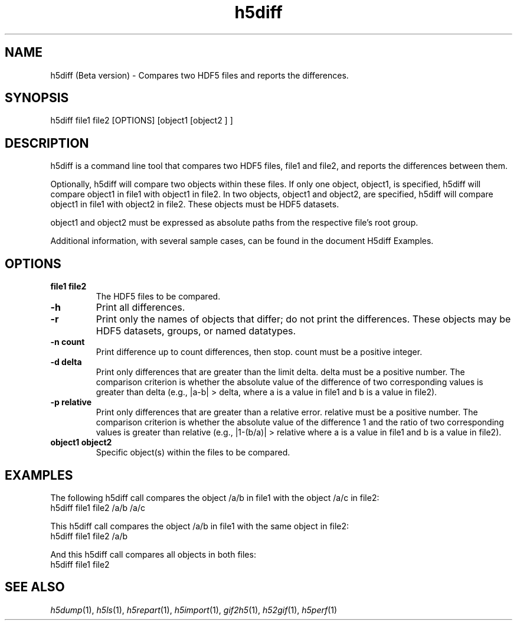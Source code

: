 .TH "h5diff" 1
.SH NAME
h5diff (Beta version) \- Compares two HDF5 files and reports the differences.
.SH SYNOPSIS
h5diff file1 file2 [OPTIONS] [object1 [object2 ] ] 
.SH DESCRIPTION
h5diff is a command line tool that compares two HDF5 files, file1 and file2, and reports the differences between them. 

Optionally, h5diff will compare two objects within these files. If only one object, object1, is specified, h5diff will compare object1 in file1 with object1 in file2. In two objects, object1 and object2, are specified, h5diff will compare object1 in file1 with object2 in file2. These objects must be HDF5 datasets.

object1 and object2 must be expressed as absolute paths from the respective file's root group.

Additional information, with several sample cases, can be found in the document H5diff Examples. 
.SH OPTIONS
.TP
.B
file1 file2
The HDF5 files to be compared. 
.TP
.B \-h
Print all differences. 
.TP
.B \-r
Print only the names of objects that differ; do not print the differences. These objects may be HDF5 datasets, groups, or named datatypes. 
.TP
.B \-n count
Print difference up to count differences, then stop. count must be a positive integer. 
.TP
.B \-d delta
Print only differences that are greater than the limit delta. delta must be a positive number. The comparison criterion is whether the absolute value of the difference of two corresponding values is greater than delta (e.g., |a\-b| > delta, where a is a value in file1 and b is a value in file2). 
.TP
.B \-p relative
Print only differences that are greater than a relative error. relative must be a positive number. The comparison criterion is whether the absolute value of the difference 1 and the ratio of two corresponding values is greater than relative (e.g., |1\-(b/a)| > relative where a is a value in file1 and b is a value in file2). 
.TP
.B object1 object2
Specific object(s) within the files to be compared. 
.SH EXAMPLES
The following h5diff call compares the object /a/b in file1 with the object /a/c in file2:
    h5diff file1 file2 /a/b /a/c 

This h5diff call compares the object /a/b in file1 with the same object in file2:
    h5diff file1 file2 /a/b 

And this h5diff call compares all objects in both files:
    h5diff file1 file2
.SH "SEE ALSO"
\&\fIh5dump\fR\|(1), \fIh5ls\fR\|(1), \fIh5repart\fR\|(1),
\&\fIh5import\fR\|(1), \fIgif2h5\fR\|(1), \fIh52gif\fR\|(1), \fIh5perf\fR\|(1)
